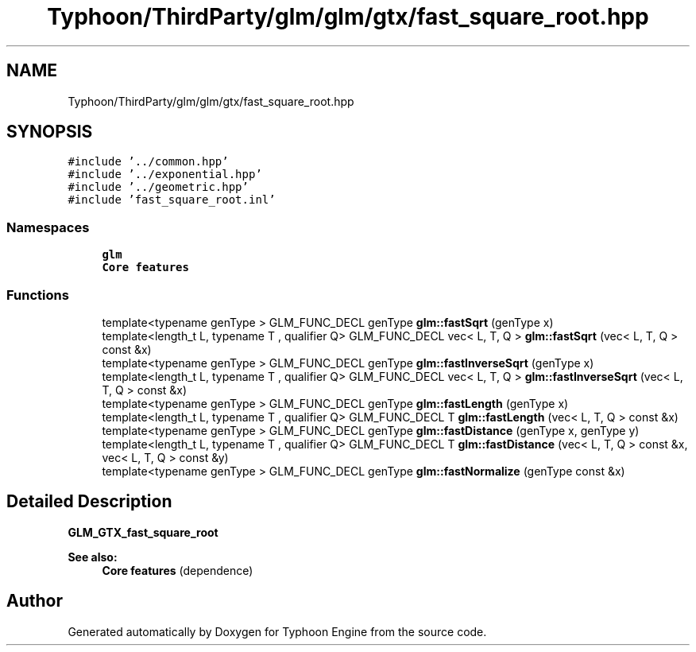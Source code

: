 .TH "Typhoon/ThirdParty/glm/glm/gtx/fast_square_root.hpp" 3 "Sat Jul 20 2019" "Version 0.1" "Typhoon Engine" \" -*- nroff -*-
.ad l
.nh
.SH NAME
Typhoon/ThirdParty/glm/glm/gtx/fast_square_root.hpp
.SH SYNOPSIS
.br
.PP
\fC#include '\&.\&./common\&.hpp'\fP
.br
\fC#include '\&.\&./exponential\&.hpp'\fP
.br
\fC#include '\&.\&./geometric\&.hpp'\fP
.br
\fC#include 'fast_square_root\&.inl'\fP
.br

.SS "Namespaces"

.in +1c
.ti -1c
.RI " \fBglm\fP"
.br
.RI "\fBCore features\fP "
.in -1c
.SS "Functions"

.in +1c
.ti -1c
.RI "template<typename genType > GLM_FUNC_DECL genType \fBglm::fastSqrt\fP (genType x)"
.br
.ti -1c
.RI "template<length_t L, typename T , qualifier Q> GLM_FUNC_DECL vec< L, T, Q > \fBglm::fastSqrt\fP (vec< L, T, Q > const &x)"
.br
.ti -1c
.RI "template<typename genType > GLM_FUNC_DECL genType \fBglm::fastInverseSqrt\fP (genType x)"
.br
.ti -1c
.RI "template<length_t L, typename T , qualifier Q> GLM_FUNC_DECL vec< L, T, Q > \fBglm::fastInverseSqrt\fP (vec< L, T, Q > const &x)"
.br
.ti -1c
.RI "template<typename genType > GLM_FUNC_DECL genType \fBglm::fastLength\fP (genType x)"
.br
.ti -1c
.RI "template<length_t L, typename T , qualifier Q> GLM_FUNC_DECL T \fBglm::fastLength\fP (vec< L, T, Q > const &x)"
.br
.ti -1c
.RI "template<typename genType > GLM_FUNC_DECL genType \fBglm::fastDistance\fP (genType x, genType y)"
.br
.ti -1c
.RI "template<length_t L, typename T , qualifier Q> GLM_FUNC_DECL T \fBglm::fastDistance\fP (vec< L, T, Q > const &x, vec< L, T, Q > const &y)"
.br
.ti -1c
.RI "template<typename genType > GLM_FUNC_DECL genType \fBglm::fastNormalize\fP (genType const &x)"
.br
.in -1c
.SH "Detailed Description"
.PP 
\fBGLM_GTX_fast_square_root\fP
.PP
\fBSee also:\fP
.RS 4
\fBCore features\fP (dependence) 
.RE
.PP

.SH "Author"
.PP 
Generated automatically by Doxygen for Typhoon Engine from the source code\&.
